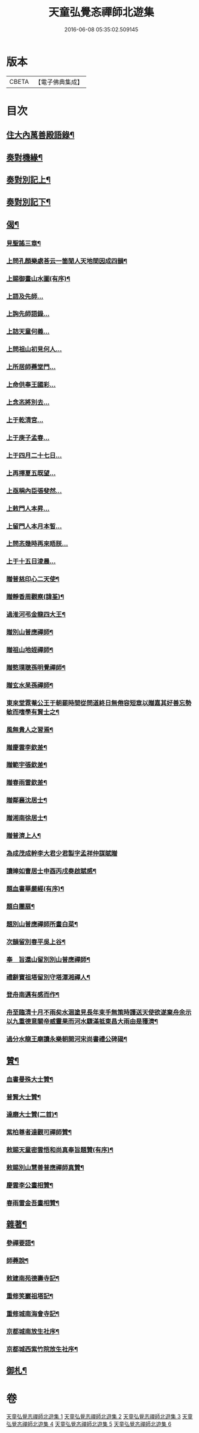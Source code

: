 #+TITLE: 天童弘覺忞禪師北遊集 
#+DATE: 2016-06-08 05:35:02.509145

* 版本
 |     CBETA|【電子佛典集成】|

* 目次
** [[file:KR6q0199_001.txt::001-0287a3][住大內萬善殿語錄¶]]
** [[file:KR6q0199_002.txt::002-0291b3][奏對機緣¶]]
** [[file:KR6q0199_003.txt::003-0293c3][奏對別記上¶]]
** [[file:KR6q0199_004.txt::004-0297b3][奏對別記下¶]]
** [[file:KR6q0199_005.txt::005-0301a3][偈¶]]
*** [[file:KR6q0199_005.txt::005-0301a4][見聖謠三章¶]]
*** [[file:KR6q0199_005.txt::005-0301a11][上問孔顏樂處荅云一箇閒人天地間因成四韻¶]]
*** [[file:KR6q0199_005.txt::005-0301a15][上賜御畫山水圖(有序)¶]]
*** [[file:KR6q0199_005.txt::005-0301b7][上語及先師…]]
*** [[file:KR6q0199_005.txt::005-0301b13][上詢先師語錄…]]
*** [[file:KR6q0199_005.txt::005-0301b17][上詰天童何義…]]
*** [[file:KR6q0199_005.txt::005-0301b22][上問祖山初見何人…]]
*** [[file:KR6q0199_005.txt::005-0301c2][上所居師蕘堂門…]]
*** [[file:KR6q0199_005.txt::005-0301c9][上命供奉王國彩…]]
*** [[file:KR6q0199_005.txt::005-0301c14][上念忞將別去…]]
*** [[file:KR6q0199_005.txt::005-0301c20][上于乾清宮…]]
*** [[file:KR6q0199_005.txt::005-0301c25][上于庚子孟春…]]
*** [[file:KR6q0199_005.txt::005-0301c30][上于四月二十七日…]]
*** [[file:KR6q0199_005.txt::005-0302a4][上再擇夏五既望…]]
*** [[file:KR6q0199_005.txt::005-0302a9][上亟稱內臣張斐然…]]
*** [[file:KR6q0199_005.txt::005-0302a18][上敕門人本昇…]]
*** [[file:KR6q0199_005.txt::005-0302a23][上留門人本月本皙…]]
*** [[file:KR6q0199_005.txt::005-0302a27][上問忞幾時再來晤朕…]]
*** [[file:KR6q0199_005.txt::005-0302b7][上于十五日淩晨…]]
*** [[file:KR6q0199_005.txt::005-0302b13][贈普慈印心二天使¶]]
*** [[file:KR6q0199_005.txt::005-0302b18][贈靜香周觀察(諱荃)¶]]
*** [[file:KR6q0199_005.txt::005-0302b21][過淮河弔金龍四大王¶]]
*** [[file:KR6q0199_005.txt::005-0302b24][贈別山普應禪師¶]]
*** [[file:KR6q0199_005.txt::005-0302b27][贈祖山地姪禪師¶]]
*** [[file:KR6q0199_005.txt::005-0302b30][贈憨璞聰孫明覺禪師¶]]
*** [[file:KR6q0199_005.txt::005-0302c3][贈玄水杲孫禪師¶]]
*** [[file:KR6q0199_005.txt::005-0302c6][東來堂霓菴公王于朝罷時間從問道終日無倦容短章以贈嘉其好善忘勢敏而嗜學有賢士之¶]]
*** [[file:KR6q0199_005.txt::005-0302c7][風無貴人之習焉¶]]
*** [[file:KR6q0199_005.txt::005-0302c11][贈慶雲李欽差¶]]
*** [[file:KR6q0199_005.txt::005-0302c14][贈範宇張欽差¶]]
*** [[file:KR6q0199_005.txt::005-0302c17][贈春雨雷欽差¶]]
*** [[file:KR6q0199_005.txt::005-0302c20][贈鄰襄沈居士¶]]
*** [[file:KR6q0199_005.txt::005-0302c23][贈湘南徐居士¶]]
*** [[file:KR6q0199_005.txt::005-0302c26][贈普濟上人¶]]
*** [[file:KR6q0199_005.txt::005-0302c29][為成茂成幹李大君少君製字孟祥仲謀賦贈]]
*** [[file:KR6q0199_005.txt::005-0303a6][讀皞如曹居士申酉丙戌奏啟賦感¶]]
*** [[file:KR6q0199_005.txt::005-0303a10][題血書華嚴經(有序)¶]]
*** [[file:KR6q0199_005.txt::005-0303a18][題白團扇¶]]
*** [[file:KR6q0199_005.txt::005-0303a21][題別山普應禪師所畫白菜¶]]
*** [[file:KR6q0199_005.txt::005-0303a25][次韻留別春平吳上谷¶]]
*** [[file:KR6q0199_005.txt::005-0303b2][奉　旨還山留別別山普應禪師¶]]
*** [[file:KR6q0199_005.txt::005-0303b9][禮辭寶祖塔留別守塔潭湘禪人¶]]
*** [[file:KR6q0199_005.txt::005-0303b13][登舟南邁有感而作¶]]
*** [[file:KR6q0199_005.txt::005-0303b16][舟至臨清十月不雨矣水涸塗見長年束手無策時護送天使欲遂棄舟余示以九重德意關帝威靈果而河水驟滿抵東昌大雨由是獲濟¶]]
*** [[file:KR6q0199_005.txt::005-0303b19][過分水龍王廟讀永樂朝開河宋尚書禮公碑碣¶]]
** [[file:KR6q0199_005.txt::005-0303b22][贊¶]]
*** [[file:KR6q0199_005.txt::005-0303b23][血書曼殊大士贊¶]]
*** [[file:KR6q0199_005.txt::005-0303b27][普賢大士贊¶]]
*** [[file:KR6q0199_005.txt::005-0303c3][達磨大士贊(二首)¶]]
*** [[file:KR6q0199_005.txt::005-0303c8][紫柏尊者達觀可禪師贊¶]]
*** [[file:KR6q0199_005.txt::005-0303c12][敕賜天童密雲悟和尚真奉旨題贊(有序)¶]]
*** [[file:KR6q0199_005.txt::005-0304a13][敕賜別山慧善普應禪師真贊¶]]
*** [[file:KR6q0199_005.txt::005-0304a17][慶雲李公畫相贊¶]]
*** [[file:KR6q0199_005.txt::005-0304a21][春雨雷金吾畫相贊¶]]
** [[file:KR6q0199_006.txt::006-0304b3][雜著¶]]
*** [[file:KR6q0199_006.txt::006-0304b4][參禪要語¶]]
*** [[file:KR6q0199_006.txt::006-0304c12][師蕘說¶]]
*** [[file:KR6q0199_006.txt::006-0305a14][敕建南苑德壽寺記¶]]
*** [[file:KR6q0199_006.txt::006-0305c7][重修笑巖祖塔記¶]]
*** [[file:KR6q0199_006.txt::006-0305c29][重修城南海會寺記¶]]
*** [[file:KR6q0199_006.txt::006-0306b5][京都城南放生社序¶]]
*** [[file:KR6q0199_006.txt::006-0306c6][京都城西紫竹院放生社序¶]]
** [[file:KR6q0199_006.txt::006-0307b2][御札¶]]

* 卷
[[file:KR6q0199_001.txt][天童弘覺忞禪師北遊集 1]]
[[file:KR6q0199_002.txt][天童弘覺忞禪師北遊集 2]]
[[file:KR6q0199_003.txt][天童弘覺忞禪師北遊集 3]]
[[file:KR6q0199_004.txt][天童弘覺忞禪師北遊集 4]]
[[file:KR6q0199_005.txt][天童弘覺忞禪師北遊集 5]]
[[file:KR6q0199_006.txt][天童弘覺忞禪師北遊集 6]]

